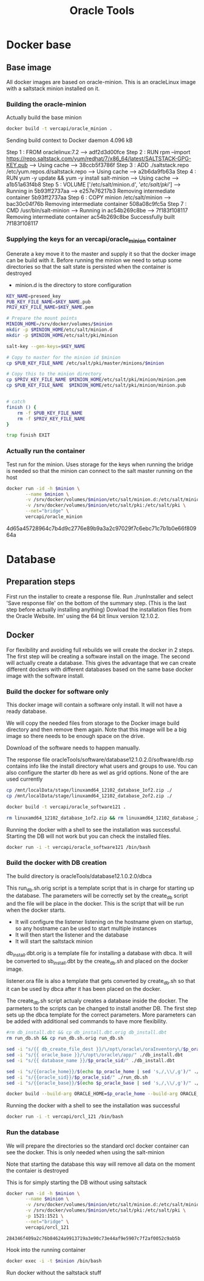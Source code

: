 #+TITLE: Oracle Tools

* Docker base  

** Base image

  All docker images are based on oracle-minion. This is an oracleLinux image with a saltstack minion installed on it.
  

*** Building the oracle-minion

    Actually build the base minion

    #+BEGIN_SRC sh :dir /sudo::/home/vercapi/Documents/projects/oracleTools/oracle-minion/ :results raw
    docker build -t vercapi/oracle_minion .
    #+END_SRC

    #+RESULTS:
    Sending build context to Docker daemon 4.096 kB
    Step 1 : FROM oraclelinux:7.2
     ---> adf2d3d00fce
    Step 2 : RUN rpm --import https://repo.saltstack.com/yum/redhat/7/x86_64/latest/SALTSTACK-GPG-KEY.pub
     ---> Using cache
     ---> 38ccb5f3786f
    Step 3 : ADD ./saltstack.repo /etc/yum.repos.d/saltstack.repo
     ---> Using cache
     ---> a2b6da9fb63a
    Step 4 : RUN yum -y update && yum -y install salt-minion
     ---> Using cache
     ---> a1b51a63f4b8
    Step 5 : VOLUME ['/etc/salt/minion.d', '/etc/salt/pki/']
     ---> Running in 5b93ff2737aa
     ---> e257e76217b3
    Removing intermediate container 5b93ff2737aa
    Step 6 : COPY minion /etc/salt/minion
     ---> bac30c04f76b
    Removing intermediate container 508a08c9fc5a
    Step 7 : CMD /usr/bin/salt-minion
     ---> Running in ac54b269c8be
     ---> 7f183f108117
    Removing intermediate container ac54b269c8be
    Successfully built 7f183f108117

    

*** Supplying the keys for an vercapi/oracle_minion container

    Generate a key move it to the master and supply it so that the docker image can be build with it.
    Before running the minion we need to setup some directories so that the salt state is persisted when the container is destroyed
    * minion.d is the directory to store configuration

    #+NAME: prep_minion
    #+HEADER: :var minion="minion.oracletools"
    #+BEGIN_SRC sh :dir /sudo::/home/vercapi/Documents/projects/oracleTools/oracle-minion/ :results raw
      KEY_NAME=preseed_key
      PUB_KEY_FILE_NAME=$KEY_NAME.pub
      PRIV_KEY_FILE_NAME=$KEY_NAME.pem

      # Prepare the mount points
      MINION_HOME=/srv/docker/volumes/$minion
      mkdir -p $MINION_HOME/etc/salt/minion.d
      mkdir -p $MINION_HOME/etc/salt/pki/minion

      salt-key --gen-keys=$KEY_NAME

      # Copy to master for the minion id $minion
      cp $PUB_KEY_FILE_NAME /etc/salt/pki/master/minions/$minion

      # Copy this to the minion directory
      cp $PRIV_KEY_FILE_NAME $MINION_HOME/etc/salt/pki/minion/minion.pem
      cp $PUB_KEY_FILE_NAME  $MINION_HOME/etc/salt/pki/minion/minion.pub


      # catch
      finish () {
          rm -f $PUB_KEY_FILE_NAME
          rm -f $PRIV_KEY_FILE_NAME
      }

      trap finish EXIT
    #+END_SRC

    #+RESULTS: prep_minion


*** Actually run the container
    
    Test run for the minion. Uses storage for the keys when running
    the bridge is needed so that the minion can connect to the salt master running on the host

    #+HEADER: :var minion="minion.oracletools"
    #+BEGIN_SRC sh :dir /sudo::/home/vercapi/Documents/projects/oracleTools/oracle-minion/ :results raw
      docker run -id -h $minion \
             --name $minion \
             -v /srv/docker/volumes/$minion/etc/salt/minion.d:/etc/salt/minion.d \
             -v /srv/docker/volumes/$minion/etc/salt/pki:/etc/salt/pki \
             --net="bridge" \
             vercapi/oracle_minion
    #+END_SRC

    #+RESULTS:
    4d65a45728964c7b4d9c2776e89b9a3a2c97029f7c6ebc71c7b1b0e66f80964a
    

* Database

** Preparation steps

   First run the installer to create a response file. Run ./runInstaller and select 'Save response file' on the bottom of the summary step. (This is the last step before actually installing anything) 
   Dowload the installation files from the Oracle Website. Im' using the 64 bit linux version 12.1.0.2.


** Docker

   For flexibility and avoiding full rebuilds we will create the docker in 2 steps. The first step will be creating a software 
   install on the image. The second will actually create a database. This gives the advantage that we can create different dockers
   with different databases based on the same base docker image with the software install.

*** Build the docker for software only

    This docker image will contain a software only install. It will not have a ready database.

    We will copy the needed files from storage to the Docker image build directory and then remove them again. 
    Note that this image will be a big image so there needs to be enough space on the drive.

    Download of the software needs to happen manually.

    The response file oracleTools/software/database12.1.0.2.0/software/db.rsp contains info like the install directory what users and groups to use.
    You can also configure the starter db here as wel as grid options. None of the are used currently

    #+BEGIN_SRC sh :dir /sudo::/home/vercapi/Documents/projects/oracleTools/software/database12.1.0.2.0/software :results raw
      cp /mnt/localData/stage/linuxamd64_12102_database_1of2.zip ./
      cp /mnt/localData/stage/linuxamd64_12102_database_2of2.zip ./

      docker build -t vercapi/oracle_software121 .

      rm linuxamd64_12102_database_1of2.zip && rm linuxamd64_12102_database_2of2.zip
    #+END_SRC

    Running the docker with a shell to see the installation was successful. Starting the DB will not work but you can check the installed files.
    #+BEGIN_SRC sh :dir /sudo::/home/vercapi/Documents/projects/oracleTools/software/database12.1.0.2.0/software :results raw
      docker run -i -t vercapi/oracle_software121 /bin/bash
    #+END_SRC

*** Build the docker with DB creation

    The build directory is oracleTools/database12.1.0.2.0/dbca

    This run_db.sh.orig script is a template script that is in charge for starting up the database. The parameters will be correctly set by the create_db script and the file will be place in the docker.
    This is the script that will be run when the docker starts. 
    - It will configure the listener listening on the hostname given on startup, so any hostname can be used to start multiple instances
    - It will then start the listener and the database
    - It will start the saltstack minion

    db_install.dbt.orig is a template file for installing a database with dbca. It will be converted to sb_install.dbt by the create_db.sh and placed on the docker image.

    listener.ora file is also a template that gets converted by create_db.sh so that it can be used by dbca after it has been placed on the docker.

    The create_db.sh script actualy creates a database inside the docker. The parmeters to the scripts can be changed to install another DB.
    The first step sets up the dbca template for the correct parameters. More parameters can be added with additional sed commands to have
    more flexibility.
   
    #+HEADERS: :var p_oracle_sid="orcl" p_oracle_home="/opt/oracle/app/product/12.1.0/dbhome" p_persistent_data="/opt/oracle/oraInventory" p_oracle_base="/opt/oracle/app"
    #+BEGIN_SRC sh :tangle ./database12.1.0.2.0/dbca/create_db.sh :dir ./database12.1.0.2.0/dbca
      #rm db_install.dbt && cp db_install.dbt.orig db_install.dbt
      rm run_db.sh && cp run_db.sh.orig run_db.sh

      sed -i "s/{{ db_create_file_dest }}/\/opt\/oracle\/oraInventory\/$p_oracle_sid/" ./db_install.dbt
      sed -i "s/{{ oracle_base }}/\/opt\/oracle\/app/" ./db_install.dbt
      sed -i "s/{{ database_name }}/$p_oracle_sid/" ./db_install.dbt

      sed -i "s/{{oracle_home}}/$(echo $p_oracle_home | sed 's,/,\\/,g')/" ./run_db.sh
      sed -i "s/{{oracle_sid}}/$p_oracle_sid/" ./run_db.sh
      sed -i "s/{{oracle_base}}/$(echo $p_oracle_base | sed 's,/,\\/,g')/" ./run_db.sh

      docker build --build-arg ORACLE_HOME=$p_oracle_home --build-arg ORACLE_SID=$p_oracle_sid --build-arg ORACLE_BASE=$p_oracle_base -t vercapi/orcl_121 .
    #+END_SRC

    Running the docker with a shell to see the installation was successful
    #+BEGIN_SRC sh :dir /sudo::/home/vercapi/Documents/projects/oracleTools/software/database12.1.0.2.0/software :results raw
      docker run -i -t vercapi/orcl_121 /bin/bash
    #+END_SRC

*** Run the database

    We will prepare the directories so the standard orcl docker container can see the docker. This is only needed when using the salt-minion

    #+CALL: prep_minion(minion="orcl.oracletools") :exports results

    #+RESULTS:

    Note that starting the database this way will remove all data on the moment the contaier is destroyed

    This is for simply starting the DB without using saltstack
    #+HEADER: :var minion="orcl.oracletools"
    #+BEGIN_SRC sh :dir /sudo:root@nitro:/home/vercapi/Documents/projects/oracleTools
      docker run -id -h $minion \
             --name $minion \
             -v /srv/docker/volumes/$minion/etc/salt/minion.d:/etc/salt/minion.d \
             -v /srv/docker/volumes/$minion/etc/salt/pki:/etc/salt/pki \
             -p 1521:1521 \
             --net="bridge" \
             vercapi/orcl_121
    #+END_SRC

    #+RESULTS:
    : 284346f409a2c76b84624a9913719a3e90c73e44af9e5907c7f2af0052c9ab5b

    Hook into the running container
    #+HEADER: :var minion="orcl.oracletools"
    #+BEGIN_SRC sh :dir /sudo:root@nitro:/home/vercapi/Documents/projects/oracleTools
    docker exec -i -t $minion /bin/bash
    #+END_SRC

    Run docker without the saltstack stuff
    #+BEGIN_SRC sh :dir /sudo:root@nitro:/home/vercapi/Documents/projects/oracleTools
     
    #+END_SRC


 

